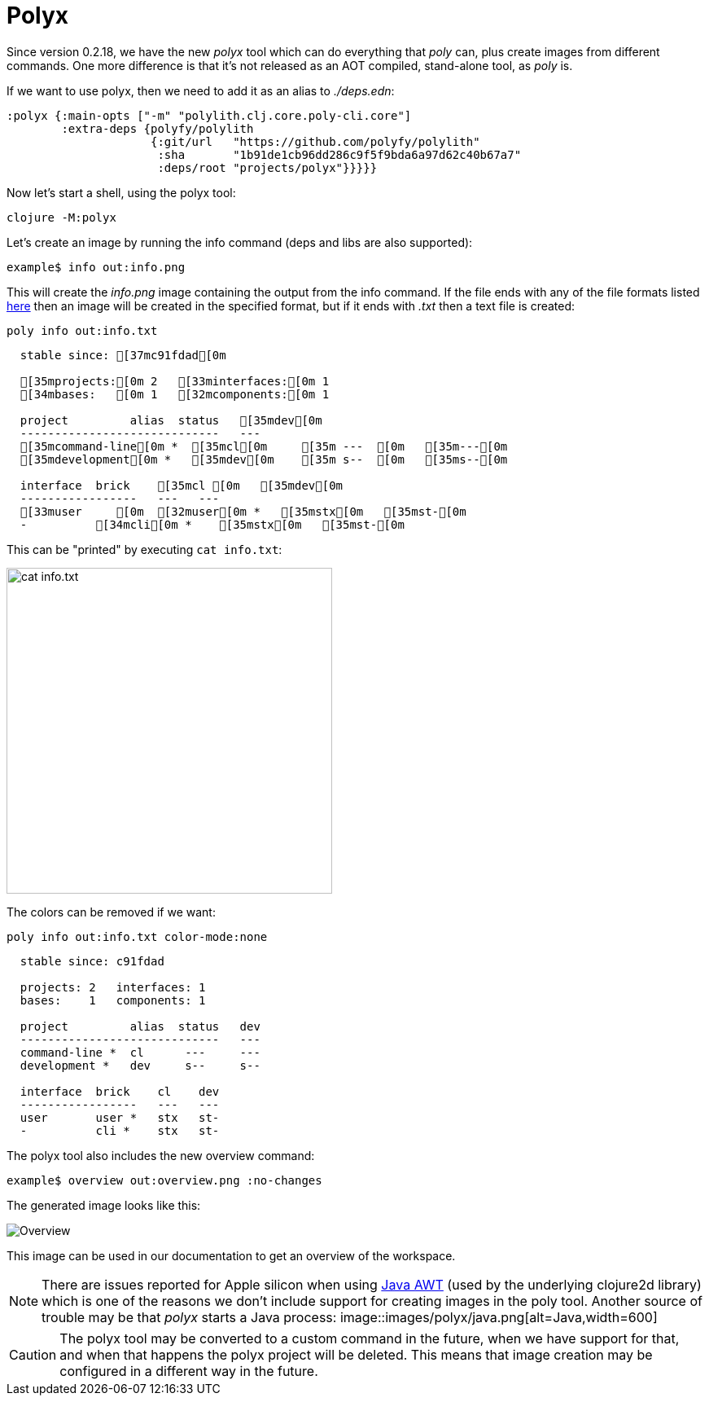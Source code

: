 = Polyx

Since version 0.2.18, we have the new _polyx_ tool which can do everything that _poly_ can, plus create images from different commands. One more difference is that it's not released as an AOT compiled, stand-alone tool, as _poly_ is.

If we want to use polyx, then we need to add it as an alias to _./deps.edn_:

[source,clojure]
----
:polyx {:main-opts ["-m" "polylith.clj.core.poly-cli.core"]
        :extra-deps {polyfy/polylith
                     {:git/url   "https://github.com/polyfy/polylith"
                      :sha       "1b91de1cb96dd286c9f5f9bda6a97d62c40b67a7"
                      :deps/root "projects/polyx"}}}}}
----

Now let's start a shell, using the polyx tool:

[source,shell]
----
clojure -M:polyx
----

Let's create an image by running the info command (deps and libs are also supported):

[source,shell]
----
example$ info out:info.png
----

This will create the _info.png_ image containing the output from the info command. If the file ends with any of the file formats listed https://clojure2d.github.io/clojure2d/docs/codox/clojure2d.core.html#var-img-writer-formats[here] then an image will be created in the specified format, but if it ends with _.txt_ then a text file is created:

[source,shell]
----
poly info out:info.txt
----

[source,shell]
----
  stable since: [37mc91fdad[0m

  [35mprojects:[0m 2   [33minterfaces:[0m 1
  [34mbases:   [0m 1   [32mcomponents:[0m 1

  project         alias  status   [35mdev[0m
  -----------------------------   ---
  [35mcommand-line[0m *  [35mcl[0m     [35m ---  [0m   [35m---[0m
  [35mdevelopment[0m *   [35mdev[0m    [35m s--  [0m   [35ms--[0m

  interface  brick    [35mcl [0m   [35mdev[0m
  -----------------   ---   ---
  [33muser     [0m  [32muser[0m *   [35mstx[0m   [35mst-[0m
  -          [34mcli[0m *    [35mstx[0m   [35mst-[0m
----

This can be "printed" by executing `cat info.txt`:

image::images/polyx/info.png[alt=cat info.txt,width=400]

The colors can be removed if we want:

[source,shell]
----
poly info out:info.txt color-mode:none
----

[source,shell]
----
  stable since: c91fdad

  projects: 2   interfaces: 1
  bases:    1   components: 1

  project         alias  status   dev
  -----------------------------   ---
  command-line *  cl      ---     ---
  development *   dev     s--     s--

  interface  brick    cl    dev
  -----------------   ---   ---
  user       user *   stx   st-
  -          cli *    stx   st-
----

The polyx tool also includes the new overview command:

[source,shell]
----
example$ overview out:overview.png :no-changes
----

The generated image looks like this:

image::images/polyx/overview.png[alt=Overview]

This image can be used in our documentation to get an overview of the workspace.

[Note]
====
NOTE: There are issues reported for Apple silicon when using https://en.wikipedia.org/wiki/Abstract_Window_Toolkit[Java AWT] (used by the underlying clojure2d library) which is one of the reasons we don't include support for creating images in the poly tool. Another source of trouble may be that _polyx_ starts a Java process:
image::images/polyx/java.png[alt=Java,width=600]
====

[Caution]
====
CAUTION: The polyx tool may be converted to a custom command in the future, when we have support for that, and when that happens the polyx project will be deleted. This means that image creation may be configured in a different way in the future.
====
